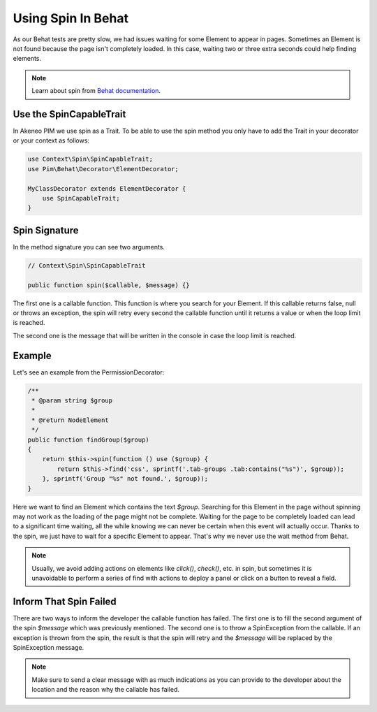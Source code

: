 Using Spin In Behat
===================

As our Behat tests are pretty slow, we had issues waiting for some Element to appear in pages. Sometimes an Element
is not found because the page isn't completely loaded. In this case, waiting two or three extra seconds could help
finding elements.

.. note::

    Learn about spin from `Behat documentation <http://docs.behat.org/en/v2.5/cookbook/using_spin_functions.html>`_.

Use the SpinCapableTrait
------------------------

In Akeneo PIM we use spin as a Trait. To be able to use the spin method you only have to add the Trait in your decorator
or your context as follows:

.. code-block:: php

    use Context\Spin\SpinCapableTrait;
    use Pim\Behat\Decorator\ElementDecorator;

    MyClassDecorator extends ElementDecorator {
        use SpinCapableTrait;
    }

Spin Signature
--------------

In the method signature you can see two arguments.

.. code-block:: php

    // Context\Spin\SpinCapableTrait

    public function spin($callable, $message) {}

The first one is a callable function. This function is where you search for your Element. If this callable returns
false, null or throws an exception, the spin will retry every second the callable function until it returns a value or
when the loop limit is reached.

The second one is the message that will be written in the console in case the loop limit is reached.

Example
-------

Let's see an example from the PermissionDecorator:

.. code-block:: php

    /**
     * @param string $group
     *
     * @return NodeElement
     */
    public function findGroup($group)
    {
        return $this->spin(function () use ($group) {
            return $this->find('css', sprintf('.tab-groups .tab:contains("%s")', $group));
        }, sprintf('Group "%s" not found.', $group));
    }

Here we want to find an Element which contains the text *$group*. Searching for this Element in the page without
spinning may not work as the loading of the page might not be complete. Waiting for the page to be completely loaded can
lead to a significant time waiting, all the while knowing we can never be certain when this event will actually occur.
Thanks to the spin, we just have to wait for a specific Element to appear. That's why we never use the wait method from
Behat.

.. note::

    Usually, we avoid adding actions on elements like *click()*, *check()*, etc. in spin, but sometimes it is
    unavoidable to perform a series of find with actions to deploy a panel or click on a button to reveal a field.

Inform That Spin Failed
-----------------------

There are two ways to inform the developer the callable function has failed. The first one is to fill the second
argument of the spin *$message* which was previously mentioned. The second one is to throw a SpinException from the
callable. If an exception is thrown from the spin, the result is that the spin will retry and the *$message* will be
replaced by the SpinException message.

.. note::

    Make sure to send a clear message with as much indications as you can provide to the developer about the location
    and the reason why the callable has failed.
